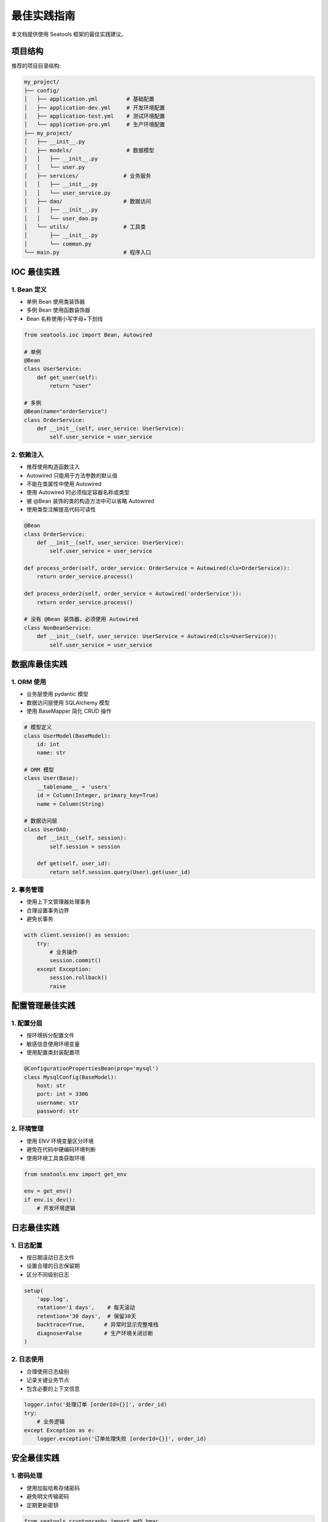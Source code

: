 最佳实践指南
=============

本文档提供使用 Seatools 框架的最佳实践建议。

项目结构
--------

推荐的项目目录结构:

.. code-block:: text

   my_project/
   ├── config/
   │   ├── application.yml         # 基础配置
   │   ├── application-dev.yml     # 开发环境配置
   │   ├── application-test.yml    # 测试环境配置
   │   └── application-pro.yml     # 生产环境配置
   ├── my_project/
   │   ├── __init__.py
   │   ├── models/                 # 数据模型
   │   │   ├── __init__.py
   │   │   └── user.py
   │   ├── services/              # 业务服务
   │   │   ├── __init__.py
   │   │   └── user_service.py
   │   ├── dao/                   # 数据访问
   │   │   ├── __init__.py
   │   │   └── user_dao.py
   │   └── utils/                 # 工具类
   │       ├── __init__.py
   │       └── common.py
   └── main.py                    # 程序入口

IOC 最佳实践
------------

1. Bean 定义
^^^^^^^^^^^^

- 单例 Bean 使用类装饰器
- 多例 Bean 使用函数装饰器
- Bean 名称使用小写字母+下划线

.. code-block:: python

   from seatools.ioc import Bean, Autowired

   # 单例
   @Bean
   class UserService:
       def get_user(self):
           return "user"

   # 多例
   @Bean(name="orderService")
   class OrderService:
       def __init__(self, user_service: UserService):
           self.user_service = user_service

2. 依赖注入
^^^^^^^^^^^

- 推荐使用构造函数注入
- Autowired 只能用于方法参数的默认值
- 不能在类属性中使用 Autowired
- 使用 Autowired 时必须指定容器名称或类型
- 被 @Bean 装饰的类的构造方法中可以省略 Autowired
- 使用类型注解提高代码可读性

.. code-block:: python

   @Bean
   class OrderService:
       def __init__(self, user_service: UserService):
           self.user_service = user_service

   def process_order(self, order_service: OrderService = Autowired(cls=OrderService)):
       return order_service.process()

   def process_order2(self, order_service = Autowired('orderService')):
       return order_service.process()

   # 没有 @Bean 装饰器，必须使用 Autowired
   class NonBeanService:
       def __init__(self, user_service: UserService = Autowired(cls=UserService)):
           self.user_service = user_service

数据库最佳实践
--------------

1. ORM 使用
^^^^^^^^^^^

- 业务层使用 pydantic 模型
- 数据访问层使用 SQLAlchemy 模型
- 使用 BaseMapper 简化 CRUD 操作

.. code-block:: python

   # 模型定义
   class UserModel(BaseModel):
       id: int
       name: str

   # ORM 模型
   class User(Base):
       __tablename__ = 'users'
       id = Column(Integer, primary_key=True)
       name = Column(String)

   # 数据访问层
   class UserDAO:
       def __init__(self, session):
           self.session = session

       def get(self, user_id):
           return self.session.query(User).get(user_id)

2. 事务管理
^^^^^^^^^^^

- 使用上下文管理器处理事务
- 合理设置事务边界
- 避免长事务

.. code-block:: python

   with client.session() as session:
       try:
           # 业务操作
           session.commit()
       except Exception:
           session.rollback()
           raise

配置管理最佳实践
----------------

1. 配置分层
^^^^^^^^^^^

- 按环境拆分配置文件
- 敏感信息使用环境变量
- 使用配置类封装配置项

.. code-block:: python

   @ConfigurationPropertiesBean(prop='mysql')
   class MysqlConfig(BaseModel):
       host: str
       port: int = 3306
       username: str
       password: str

2. 环境管理
^^^^^^^^^^^

- 使用 ENV 环境变量区分环境
- 避免在代码中硬编码环境判断
- 使用环境工具类获取环境

.. code-block:: python

   from seatools.env import get_env

   env = get_env()
   if env.is_dev():
       # 开发环境逻辑

日志最佳实践
------------

1. 日志配置
^^^^^^^^^^^

- 按日期滚动日志文件
- 设置合理的日志保留期
- 区分不同级别日志

.. code-block:: python

   setup(
       'app.log',
       rotation='1 days',    # 每天滚动
       retention='30 days',  # 保留30天
       backtrace=True,      # 异常时显示完整堆栈
       diagnose=False       # 生产环境关闭诊断
   )

2. 日志使用
^^^^^^^^^^^

- 合理使用日志级别
- 记录关键业务节点
- 包含必要的上下文信息

.. code-block:: python

   logger.info('处理订单 [orderId={}]', order_id)
   try:
       # 业务逻辑
   except Exception as e:
       logger.exception('订单处理失败 [orderId={}]', order_id)

安全最佳实践
------------

1. 密码处理
^^^^^^^^^^^

- 使用加盐哈希存储密码
- 避免明文传输密码
- 定期更新密钥

.. code-block:: python

   from seatools.cryptography import md5_hmac

   def hash_password(password: str, salt: str) -> str:
       return md5_hmac(salt, password)

2. 敏感信息
^^^^^^^^^^^

- 使用环境变量存储密钥
- 加密存储敏感配置
- 限制敏感信息访问范围

性能优化建议
------------

1. 缓存使用
^^^^^^^^^^^

- 合理使用缓存
- 设置适当的过期时间
- 及时清理无用缓存

.. code-block:: python

   @cache.cache(key='user-${user_id}', ttl=3600)
   def get_user(user_id: int):
       return user_dao.get(user_id)

2. 数据库优化
^^^^^^^^^^^^

- 使用连接池
- 避免 N+1 查询问题
- 合理使用批量操作

.. code-block:: python

   # 批量插入
   session.bulk_save_objects(objects)

   # 避免 N+1
   users = session.query(User).options(
       joinedload(User.orders)
   ).all()
